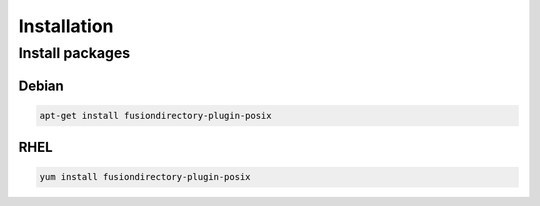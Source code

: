 Installation
============

Install packages
----------------

Debian
^^^^^^

.. code-block:: bash

   apt-get install fusiondirectory-plugin-posix

RHEL
^^^^

.. code-block:: bash

   yum install fusiondirectory-plugin-posix
